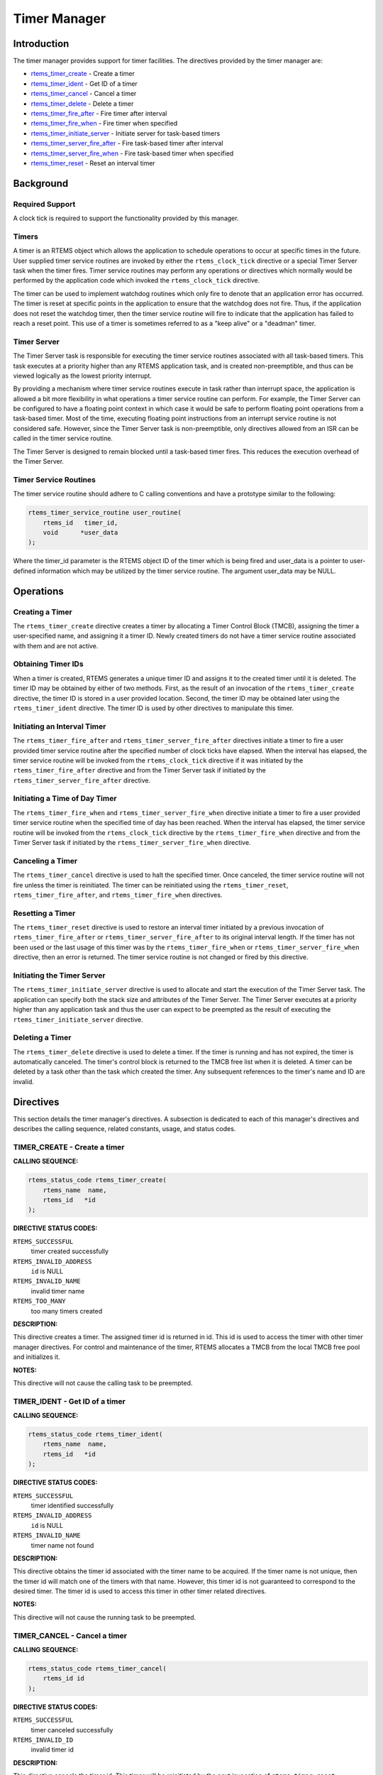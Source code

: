 .. COMMENT: COPYRIGHT (c) 1988-2008.
.. COMMENT: On-Line Applications Research Corporation (OAR).
.. COMMENT: All rights reserved.

Timer Manager
#############

.. index:: timers

Introduction
============

The timer manager provides support for timer
facilities.  The directives provided by the timer manager are:

- rtems_timer_create_ - Create a timer

- rtems_timer_ident_ - Get ID of a timer

- rtems_timer_cancel_ - Cancel a timer

- rtems_timer_delete_ - Delete a timer

- rtems_timer_fire_after_ - Fire timer after interval

- rtems_timer_fire_when_ - Fire timer when specified

- rtems_timer_initiate_server_ - Initiate server for task-based timers

- rtems_timer_server_fire_after_ - Fire task-based timer after interval

- rtems_timer_server_fire_when_ - Fire task-based timer when specified

- rtems_timer_reset_ - Reset an interval timer

Background
==========

Required Support
----------------

A clock tick is required to support the functionality provided by this manager.

Timers
------

A timer is an RTEMS object which allows the application to schedule operations
to occur at specific times in the future.  User supplied timer service routines
are invoked by either the ``rtems_clock_tick`` directive or a special Timer
Server task when the timer fires.  Timer service routines may perform any
operations or directives which normally would be performed by the application
code which invoked the ``rtems_clock_tick`` directive.

The timer can be used to implement watchdog routines which only fire to denote
that an application error has occurred.  The timer is reset at specific points
in the application to ensure that the watchdog does not fire.  Thus, if the
application does not reset the watchdog timer, then the timer service routine
will fire to indicate that the application has failed to reach a reset point.
This use of a timer is sometimes referred to as a "keep alive" or a "deadman"
timer.

Timer Server
------------

The Timer Server task is responsible for executing the timer service routines
associated with all task-based timers.  This task executes at a priority higher
than any RTEMS application task, and is created non-preemptible, and thus can
be viewed logically as the lowest priority interrupt.

By providing a mechanism where timer service routines execute in task rather
than interrupt space, the application is allowed a bit more flexibility in what
operations a timer service routine can perform.  For example, the Timer Server
can be configured to have a floating point context in which case it would be
safe to perform floating point operations from a task-based timer.  Most of the
time, executing floating point instructions from an interrupt service routine
is not considered safe. However, since the Timer Server task is
non-preemptible, only directives allowed from an ISR can be called in the timer
service routine.

The Timer Server is designed to remain blocked until a task-based timer fires.
This reduces the execution overhead of the Timer Server.

Timer Service Routines
----------------------

The timer service routine should adhere to C calling conventions and have a
prototype similar to the following:

.. index:: rtems_timer_service_routine

.. code:: c

    rtems_timer_service_routine user_routine(
        rtems_id   timer_id,
        void      *user_data
    );

Where the timer_id parameter is the RTEMS object ID of the timer which is being
fired and user_data is a pointer to user-defined information which may be
utilized by the timer service routine.  The argument user_data may be NULL.

Operations
==========

Creating a Timer
----------------

The ``rtems_timer_create`` directive creates a timer by allocating a Timer
Control Block (TMCB), assigning the timer a user-specified name, and assigning
it a timer ID.  Newly created timers do not have a timer service routine
associated with them and are not active.

Obtaining Timer IDs
-------------------

When a timer is created, RTEMS generates a unique timer ID and assigns it to
the created timer until it is deleted.  The timer ID may be obtained by either
of two methods.  First, as the result of an invocation of the
``rtems_timer_create`` directive, the timer ID is stored in a user provided
location.  Second, the timer ID may be obtained later using the
``rtems_timer_ident`` directive.  The timer ID is used by other directives to
manipulate this timer.

Initiating an Interval Timer
----------------------------

The ``rtems_timer_fire_after`` and ``rtems_timer_server_fire_after`` directives
initiate a timer to fire a user provided timer service routine after the
specified number of clock ticks have elapsed.  When the interval has elapsed,
the timer service routine will be invoked from the ``rtems_clock_tick``
directive if it was initiated by the ``rtems_timer_fire_after`` directive and
from the Timer Server task if initiated by the
``rtems_timer_server_fire_after`` directive.

Initiating a Time of Day Timer
------------------------------

The ``rtems_timer_fire_when`` and ``rtems_timer_server_fire_when`` directive
initiate a timer to fire a user provided timer service routine when the
specified time of day has been reached.  When the interval has elapsed, the
timer service routine will be invoked from the ``rtems_clock_tick`` directive
by the ``rtems_timer_fire_when`` directive and from the Timer Server task if
initiated by the ``rtems_timer_server_fire_when`` directive.

Canceling a Timer
-----------------

The ``rtems_timer_cancel`` directive is used to halt the specified timer.  Once
canceled, the timer service routine will not fire unless the timer is
reinitiated.  The timer can be reinitiated using the ``rtems_timer_reset``,
``rtems_timer_fire_after``, and ``rtems_timer_fire_when`` directives.

Resetting a Timer
-----------------

The ``rtems_timer_reset`` directive is used to restore an interval timer
initiated by a previous invocation of ``rtems_timer_fire_after`` or
``rtems_timer_server_fire_after`` to its original interval length.  If the
timer has not been used or the last usage of this timer was by the
``rtems_timer_fire_when`` or ``rtems_timer_server_fire_when`` directive, then
an error is returned.  The timer service routine is not changed or fired by
this directive.

Initiating the Timer Server
---------------------------

The ``rtems_timer_initiate_server`` directive is used to allocate and start the
execution of the Timer Server task.  The application can specify both the stack
size and attributes of the Timer Server.  The Timer Server executes at a
priority higher than any application task and thus the user can expect to be
preempted as the result of executing the ``rtems_timer_initiate_server``
directive.

Deleting a Timer
----------------

The ``rtems_timer_delete`` directive is used to delete a timer.  If the timer
is running and has not expired, the timer is automatically canceled.  The
timer's control block is returned to the TMCB free list when it is deleted.  A
timer can be deleted by a task other than the task which created the timer.
Any subsequent references to the timer's name and ID are invalid.

Directives
==========

This section details the timer manager's directives.  A subsection is dedicated
to each of this manager's directives and describes the calling sequence,
related constants, usage, and status codes.

.. _rtems_timer_create:

TIMER_CREATE - Create a timer
-----------------------------
.. index:: create a timer

**CALLING SEQUENCE:**

.. index:: rtems_timer_create

.. code:: c

    rtems_status_code rtems_timer_create(
        rtems_name  name,
        rtems_id   *id
    );

**DIRECTIVE STATUS CODES:**

``RTEMS_SUCCESSFUL``
  timer created successfully

``RTEMS_INVALID_ADDRESS``
  ``id`` is NULL

``RTEMS_INVALID_NAME``
  invalid timer name

``RTEMS_TOO_MANY``
  too many timers created

**DESCRIPTION:**

This directive creates a timer.  The assigned timer id is returned in id.  This
id is used to access the timer with other timer manager directives.  For
control and maintenance of the timer, RTEMS allocates a TMCB from the local
TMCB free pool and initializes it.

**NOTES:**

This directive will not cause the calling task to be preempted.

.. _rtems_timer_ident:

TIMER_IDENT - Get ID of a timer
-------------------------------
.. index:: obtain the ID of a timer

**CALLING SEQUENCE:**

.. index:: rtems_timer_ident

.. code:: c

    rtems_status_code rtems_timer_ident(
        rtems_name  name,
        rtems_id   *id
    );

**DIRECTIVE STATUS CODES:**

``RTEMS_SUCCESSFUL``
  timer identified successfully

``RTEMS_INVALID_ADDRESS``
  ``id`` is NULL

``RTEMS_INVALID_NAME``
  timer name not found

**DESCRIPTION:**

This directive obtains the timer id associated with the timer name to be
acquired.  If the timer name is not unique, then the timer id will match one of
the timers with that name.  However, this timer id is not guaranteed to
correspond to the desired timer.  The timer id is used to access this timer in
other timer related directives.

**NOTES:**

This directive will not cause the running task to be preempted.

.. _rtems_timer_cancel:

TIMER_CANCEL - Cancel a timer
-----------------------------
.. index:: cancel a timer

**CALLING SEQUENCE:**

.. index:: rtems_timer_cancel

.. code:: c

    rtems_status_code rtems_timer_cancel(
        rtems_id id
    );

**DIRECTIVE STATUS CODES:**

``RTEMS_SUCCESSFUL``
  timer canceled successfully

``RTEMS_INVALID_ID``
  invalid timer id

**DESCRIPTION:**

This directive cancels the timer id.  This timer will be reinitiated by the
next invocation of ``rtems_timer_reset``, ``rtems_timer_fire_after``, or
``rtems_timer_fire_when`` with this id.

**NOTES:**

This directive will not cause the running task to be preempted.

.. _rtems_timer_delete:

TIMER_DELETE - Delete a timer
-----------------------------
.. index:: delete a timer

**CALLING SEQUENCE:**

.. index:: rtems_timer_delete

.. code:: c

    rtems_status_code rtems_timer_delete(
        rtems_id id
    );

**DIRECTIVE STATUS CODES:**

``RTEMS_SUCCESSFUL``
  timer deleted successfully

``RTEMS_INVALID_ID``
  invalid timer id

**DESCRIPTION:**

This directive deletes the timer specified by id.  If the timer is running, it
is automatically canceled.  The TMCB for the deleted timer is reclaimed by
RTEMS.

**NOTES:**

This directive will not cause the running task to be preempted.

A timer can be deleted by a task other than the task which created the timer.

.. _rtems_timer_fire_after:

TIMER_FIRE_AFTER - Fire timer after interval
--------------------------------------------
.. index:: fire a timer after an interval

**CALLING SEQUENCE:**

.. index:: rtems_timer_fire_after

.. code:: c

    rtems_status_code rtems_timer_fire_after(
        rtems_id                           id,
        rtems_interval                     ticks,
        rtems_timer_service_routine_entry  routine,
        void                              *user_data
    );

**DIRECTIVE STATUS CODES:**

``RTEMS_SUCCESSFUL``
  timer initiated successfully

``RTEMS_INVALID_ADDRESS``
  ``routine`` is NULL

``RTEMS_INVALID_ID``
  invalid timer id

``RTEMS_INVALID_NUMBER``
  invalid interval

**DESCRIPTION:**

This directive initiates the timer specified by id.  If the timer is running,
it is automatically canceled before being initiated.  The timer is scheduled to
fire after an interval ticks clock ticks has passed.  When the timer fires, the
timer service routine routine will be invoked with the argument user_data.

**NOTES:**

This directive will not cause the running task to be preempted.

.. _rtems_timer_fire_when:

TIMER_FIRE_WHEN - Fire timer when specified
-------------------------------------------
.. index:: fire a timer at wall time

**CALLING SEQUENCE:**

.. index:: rtems_timer_fire_when

.. code:: c

    rtems_status_code rtems_timer_fire_when(
        rtems_id                           id,
        rtems_time_of_day                 *wall_time,
        rtems_timer_service_routine_entry  routine,
        void                              *user_data
    );

**DIRECTIVE STATUS CODES:**

``RTEMS_SUCCESSFUL``
  timer initiated successfully

``RTEMS_INVALID_ADDRESS``
  ``routine`` is NULL

``RTEMS_INVALID_ADDRESS``
  ``wall_time`` is NULL

``RTEMS_INVALID_ID``
  invalid timer id

``RTEMS_NOT_DEFINED``
  system date and time is not set

``RTEMS_INVALID_CLOCK``
  invalid time of day

**DESCRIPTION:**

This directive initiates the timer specified by id.  If the timer is running,
it is automatically canceled before being initiated.  The timer is scheduled to
fire at the time of day specified by wall_time.  When the timer fires, the
timer service routine routine will be invoked with the argument user_data.

**NOTES:**

This directive will not cause the running task to be preempted.

.. _rtems_timer_initiate_server:

TIMER_INITIATE_SERVER - Initiate server for task-based timers
-------------------------------------------------------------
.. index:: initiate the Timer Server

**CALLING SEQUENCE:**

.. index:: rtems_timer_initiate_server

.. code:: c

    rtems_status_code rtems_timer_initiate_server(
        uint32_t         priority,
        uint32_t         stack_size,
        rtems_attribute  attribute_set
    )
    );

**DIRECTIVE STATUS CODES:**

``RTEMS_SUCCESSFUL``
  Timer Server initiated successfully

``RTEMS_TOO_MANY``
  too many tasks created

**DESCRIPTION:**

This directive initiates the Timer Server task.  This task is responsible for
executing all timers initiated via the ``rtems_timer_server_fire_after`` or
``rtems_timer_server_fire_when`` directives.

**NOTES:**

This directive could cause the calling task to be preempted.

The Timer Server task is created using the ``rtems_task_create`` service and
must be accounted for when configuring the system.

Even through this directive invokes the ``rtems_task_create`` and
``rtems_task_start`` directives, it should only fail due to resource allocation
problems.

.. _rtems_timer_server_fire_after:

TIMER_SERVER_FIRE_AFTER - Fire task-based timer after interval
--------------------------------------------------------------
.. index:: fire task-based a timer after an interval

**CALLING SEQUENCE:**

.. index:: rtems_timer_server_fire_after

.. code:: c

    rtems_status_code rtems_timer_server_fire_after(
        rtems_id                           id,
        rtems_interval                     ticks,
        rtems_timer_service_routine_entry  routine,
        void                              *user_data
    );

**DIRECTIVE STATUS CODES:**

``RTEMS_SUCCESSFUL``
  timer initiated successfully

``RTEMS_INVALID_ADDRESS``
  ``routine`` is NULL

``RTEMS_INVALID_ID``
  invalid timer id

``RTEMS_INVALID_NUMBER``
  invalid interval

``RTEMS_INCORRECT_STATE``
  Timer Server not initiated

**DESCRIPTION:**

This directive initiates the timer specified by id and specifies that when it
fires it will be executed by the Timer Server.

If the timer is running, it is automatically canceled before being initiated.
The timer is scheduled to fire after an interval ticks clock ticks has passed.
When the timer fires, the timer service routine routine will be invoked with
the argument user_data.

**NOTES:**

This directive will not cause the running task to be preempted.

.. _rtems_timer_server_fire_when:

TIMER_SERVER_FIRE_WHEN - Fire task-based timer when specified
-------------------------------------------------------------
.. index:: fire a task-based timer at wall time

**CALLING SEQUENCE:**

.. index:: rtems_timer_server_fire_when

.. code:: c

    rtems_status_code rtems_timer_server_fire_when(
        rtems_id                           id,
        rtems_time_of_day                 *wall_time,
        rtems_timer_service_routine_entry  routine,
        void                              *user_data
    );

**DIRECTIVE STATUS CODES:**

``RTEMS_SUCCESSFUL``
  timer initiated successfully

``RTEMS_INVALID_ADDRESS``
  ``routine`` is NULL

``RTEMS_INVALID_ADDRESS``
  ``wall_time`` is NULL

``RTEMS_INVALID_ID``
  invalid timer id

``RTEMS_NOT_DEFINED``
  system date and time is not set

``RTEMS_INVALID_CLOCK``
  invalid time of day

``RTEMS_INCORRECT_STATE``
  Timer Server not initiated

**DESCRIPTION:**

This directive initiates the timer specified by id and specifies that when it
fires it will be executed by the Timer Server.

If the timer is running, it is automatically canceled before being initiated.
The timer is scheduled to fire at the time of day specified by wall_time.  When
the timer fires, the timer service routine routine will be invoked with the
argument user_data.

**NOTES:**

This directive will not cause the running task to be preempted.

.. _rtems_timer_reset:

TIMER_RESET - Reset an interval timer
-------------------------------------
.. index:: reset a timer

**CALLING SEQUENCE:**

.. index:: rtems_timer_reset

.. code:: c

    rtems_status_code rtems_timer_reset(
        rtems_id   id
    );

**DIRECTIVE STATUS CODES:**

``RTEMS_SUCCESSFUL``
  timer reset successfully

``RTEMS_INVALID_ID``
  invalid timer id

``RTEMS_NOT_DEFINED``
  attempted to reset a when or newly created timer

**DESCRIPTION:**

This directive resets the timer associated with id.  This timer must have been
previously initiated with either the ``rtems_timer_fire_after`` or
``rtems_timer_server_fire_after`` directive.  If active the timer is canceled,
after which the timer is reinitiated using the same interval and timer service
routine which the original ``rtems_timer_fire_after`` or
``rtems_timer_server_fire_after`` directive used.

**NOTES:**

If the timer has not been used or the last usage of this timer was by a
``rtems_timer_fire_when`` or ``rtems_timer_server_fire_when`` directive, then
the ``RTEMS_NOT_DEFINED`` error is returned.

Restarting a cancelled after timer results in the timer being reinitiated with
its previous timer service routine and interval.

This directive will not cause the running task to be preempted.
